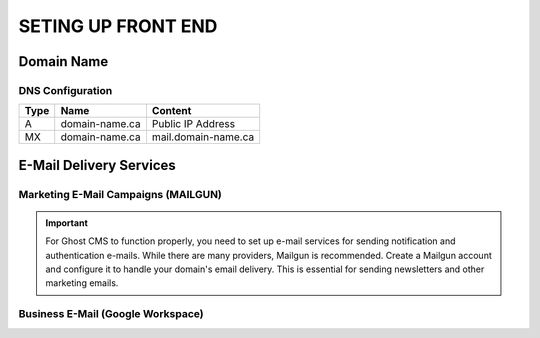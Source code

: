 SETING UP FRONT END
====================

Domain Name
-------------------

.. image:: graphics/switch.jpg

DNS Configuration
^^^^^^^^^^^^^^^^^^


+------+------------------+---------------------+
| Type | Name             | Content             |
+======+==================+=====================+
| A    | domain-name.ca   | Public IP Address   |
+------+------------------+---------------------+
| MX   | domain-name.ca   | mail.domain-name.ca |
+------+------------------+---------------------+

E-Mail Delivery Services
-------------------------

Marketing E-Mail Campaigns (MAILGUN)
^^^^^^^^^^^^^^^^^^^^^^^^^^^^^^^^^^^^^

.. important::
    For Ghost CMS to function properly, you need to set up e-mail services for sending notification and authentication e-mails. While there are many providers, Mailgun is recommended. Create a Mailgun account and configure it to handle your domain's email delivery. This is essential for sending newsletters and other marketing emails.

Business E-Mail (Google Workspace)
^^^^^^^^^^^^^^^^^^^^^^^^^^^^^^^^^^^^